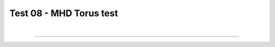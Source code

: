 .. _test08_torus:

Test 08 - MHD Torus test
========================


  .. image:: ../../Tests/test08_torus.png
     :align: center
     :width: 600px

  .. literalinclude :: ../../Tests/test08_torus.py
     :language: python

|

----

.. This is a comment to prevent the document from ending with a transition.
